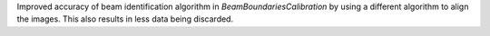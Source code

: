 Improved accuracy of beam identification algorithm in `BeamBoundariesCalibration` by using a different algorithm to align the images. This also results in less data being discarded.

